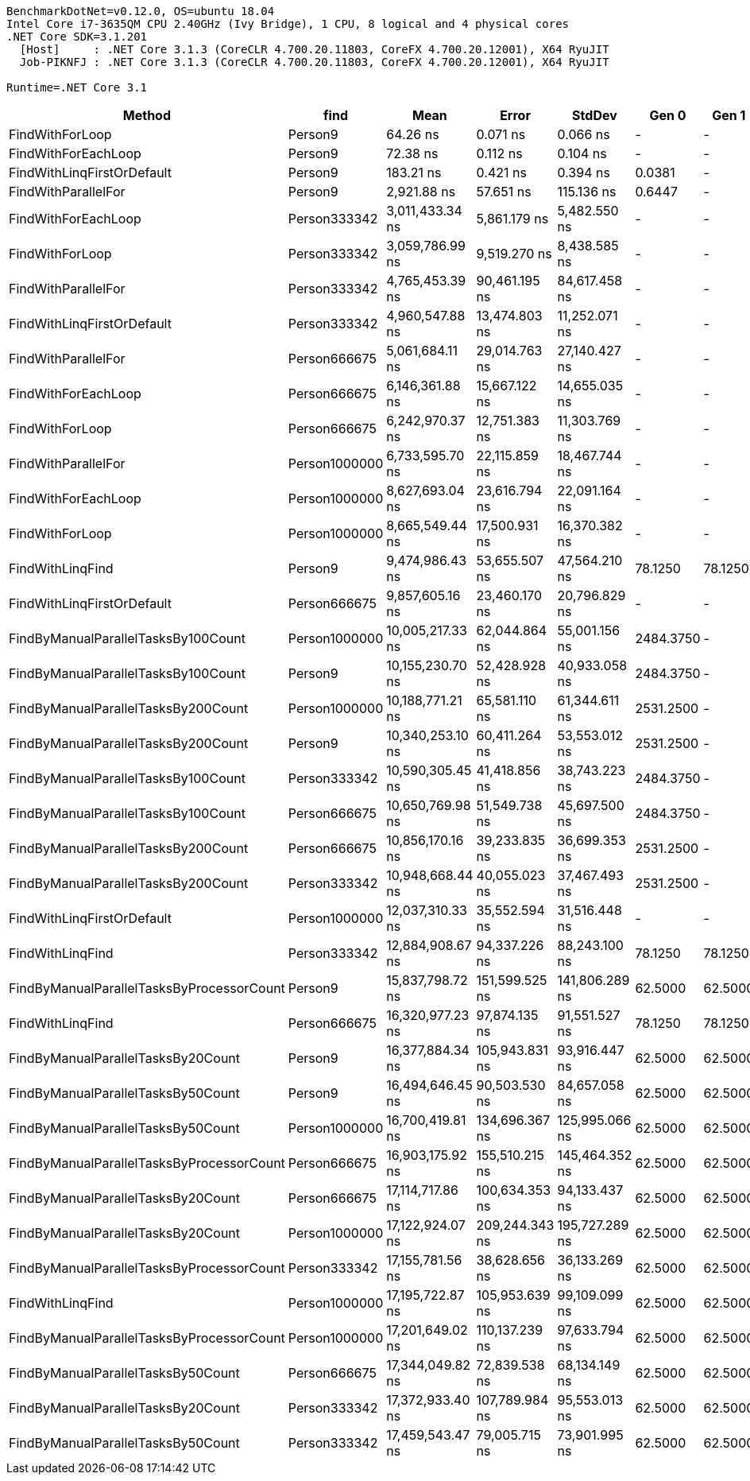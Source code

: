 ....
BenchmarkDotNet=v0.12.0, OS=ubuntu 18.04
Intel Core i7-3635QM CPU 2.40GHz (Ivy Bridge), 1 CPU, 8 logical and 4 physical cores
.NET Core SDK=3.1.201
  [Host]     : .NET Core 3.1.3 (CoreCLR 4.700.20.11803, CoreFX 4.700.20.12001), X64 RyuJIT
  Job-PIKNFJ : .NET Core 3.1.3 (CoreCLR 4.700.20.11803, CoreFX 4.700.20.12001), X64 RyuJIT

Runtime=.NET Core 3.1  
....
[options="header"]
|===
|                                     Method|           find|              Mean|           Error|          StdDev|      Gen 0|    Gen 1|    Gen 2|  Allocated
|                            FindWithForLoop|        Person9|          64.26 ns|        0.071 ns|        0.066 ns|          -|        -|        -|          -
|                        FindWithForEachLoop|        Person9|          72.38 ns|        0.112 ns|        0.104 ns|          -|        -|        -|          -
|                 FindWithLinqFirstOrDefault|        Person9|         183.21 ns|        0.421 ns|        0.394 ns|     0.0381|        -|        -|      120 B
|                        FindWithParallelFor|        Person9|       2,921.88 ns|       57.651 ns|      115.136 ns|     0.6447|        -|        -|     2011 B
|                        FindWithForEachLoop|   Person333342|   3,011,433.34 ns|    5,861.179 ns|    5,482.550 ns|          -|        -|        -|          -
|                            FindWithForLoop|   Person333342|   3,059,786.99 ns|    9,519.270 ns|    8,438.585 ns|          -|        -|        -|          -
|                        FindWithParallelFor|   Person333342|   4,765,453.39 ns|   90,461.195 ns|   84,617.458 ns|          -|        -|        -|     3855 B
|                 FindWithLinqFirstOrDefault|   Person333342|   4,960,547.88 ns|   13,474.803 ns|   11,252.071 ns|          -|        -|        -|      120 B
|                        FindWithParallelFor|   Person666675|   5,061,684.11 ns|   29,014.763 ns|   27,140.427 ns|          -|        -|        -|     3803 B
|                        FindWithForEachLoop|   Person666675|   6,146,361.88 ns|   15,667.122 ns|   14,655.035 ns|          -|        -|        -|          -
|                            FindWithForLoop|   Person666675|   6,242,970.37 ns|   12,751.383 ns|   11,303.769 ns|          -|        -|        -|          -
|                        FindWithParallelFor|  Person1000000|   6,733,595.70 ns|   22,115.859 ns|   18,467.744 ns|          -|        -|        -|     3810 B
|                        FindWithForEachLoop|  Person1000000|   8,627,693.04 ns|   23,616.794 ns|   22,091.164 ns|          -|        -|        -|          -
|                            FindWithForLoop|  Person1000000|   8,665,549.44 ns|   17,500.931 ns|   16,370.382 ns|          -|        -|        -|          -
|                           FindWithLinqFind|        Person9|   9,474,986.43 ns|   53,655.507 ns|   47,564.210 ns|    78.1250|  78.1250|  78.1250|  8000144 B
|                 FindWithLinqFirstOrDefault|   Person666675|   9,857,605.16 ns|   23,460.170 ns|   20,796.829 ns|          -|        -|        -|      120 B
|        FindByManualParallelTasksBy100Count|  Person1000000|  10,005,217.33 ns|   62,044.864 ns|   55,001.156 ns|  2484.3750|        -|        -|  8011392 B
|        FindByManualParallelTasksBy100Count|        Person9|  10,155,230.70 ns|   52,428.928 ns|   40,933.058 ns|  2484.3750|        -|        -|  8011392 B
|        FindByManualParallelTasksBy200Count|  Person1000000|  10,188,771.21 ns|   65,581.110 ns|   61,344.611 ns|  2531.2500|        -|        -|  8022592 B
|        FindByManualParallelTasksBy200Count|        Person9|  10,340,253.10 ns|   60,411.264 ns|   53,553.012 ns|  2531.2500|        -|        -|  8022592 B
|        FindByManualParallelTasksBy100Count|   Person333342|  10,590,305.45 ns|   41,418.856 ns|   38,743.223 ns|  2484.3750|        -|        -|  8011392 B
|        FindByManualParallelTasksBy100Count|   Person666675|  10,650,769.98 ns|   51,549.738 ns|   45,697.500 ns|  2484.3750|        -|        -|  8011392 B
|        FindByManualParallelTasksBy200Count|   Person666675|  10,856,170.16 ns|   39,233.835 ns|   36,699.353 ns|  2531.2500|        -|        -|  8022592 B
|        FindByManualParallelTasksBy200Count|   Person333342|  10,948,668.44 ns|   40,055.023 ns|   37,467.493 ns|  2531.2500|        -|        -|  8022592 B
|                 FindWithLinqFirstOrDefault|  Person1000000|  12,037,310.33 ns|   35,552.594 ns|   31,516.448 ns|          -|        -|        -|      120 B
|                           FindWithLinqFind|   Person333342|  12,884,908.67 ns|   94,337.226 ns|   88,243.100 ns|    78.1250|  78.1250|  78.1250|  8000144 B
|  FindByManualParallelTasksByProcessorCount|        Person9|  15,837,798.72 ns|  151,599.525 ns|  141,806.289 ns|    62.5000|  62.5000|  62.5000|  8001088 B
|                           FindWithLinqFind|   Person666675|  16,320,977.23 ns|   97,874.135 ns|   91,551.527 ns|    78.1250|  78.1250|  78.1250|  8000144 B
|         FindByManualParallelTasksBy20Count|        Person9|  16,377,884.34 ns|  105,943.831 ns|   93,916.447 ns|    62.5000|  62.5000|  62.5000|  8002432 B
|         FindByManualParallelTasksBy50Count|        Person9|  16,494,646.45 ns|   90,503.530 ns|   84,657.058 ns|    62.5000|  62.5000|  62.5000|  8005792 B
|         FindByManualParallelTasksBy50Count|  Person1000000|  16,700,419.81 ns|  134,696.367 ns|  125,995.066 ns|    62.5000|  62.5000|  62.5000|  8005792 B
|  FindByManualParallelTasksByProcessorCount|   Person666675|  16,903,175.92 ns|  155,510.215 ns|  145,464.352 ns|    62.5000|  62.5000|  62.5000|  8001088 B
|         FindByManualParallelTasksBy20Count|   Person666675|  17,114,717.86 ns|  100,634.353 ns|   94,133.437 ns|    62.5000|  62.5000|  62.5000|  8002432 B
|         FindByManualParallelTasksBy20Count|  Person1000000|  17,122,924.07 ns|  209,244.343 ns|  195,727.289 ns|    62.5000|  62.5000|  62.5000|  8002432 B
|  FindByManualParallelTasksByProcessorCount|   Person333342|  17,155,781.56 ns|   38,628.656 ns|   36,133.269 ns|    62.5000|  62.5000|  62.5000|  8001088 B
|                           FindWithLinqFind|  Person1000000|  17,195,722.87 ns|  105,953.639 ns|   99,109.099 ns|    62.5000|  62.5000|  62.5000|  8000144 B
|  FindByManualParallelTasksByProcessorCount|  Person1000000|  17,201,649.02 ns|  110,137.239 ns|   97,633.794 ns|    62.5000|  62.5000|  62.5000|  8001088 B
|         FindByManualParallelTasksBy50Count|   Person666675|  17,344,049.82 ns|   72,839.538 ns|   68,134.149 ns|    62.5000|  62.5000|  62.5000|  8005792 B
|         FindByManualParallelTasksBy20Count|   Person333342|  17,372,933.40 ns|  107,789.984 ns|   95,553.013 ns|    62.5000|  62.5000|  62.5000|  8002432 B
|         FindByManualParallelTasksBy50Count|   Person333342|  17,459,543.47 ns|   79,005.715 ns|   73,901.995 ns|    62.5000|  62.5000|  62.5000|  8005792 B
|===

